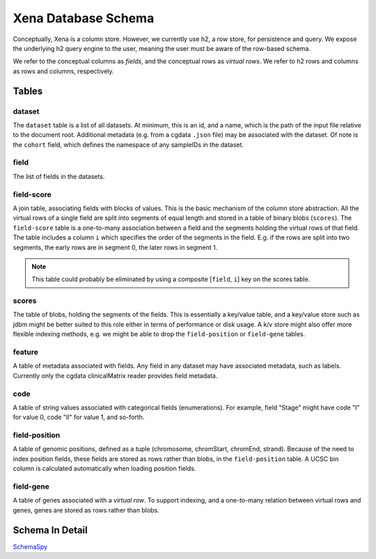 Xena Database Schema
********************

Conceptually, Xena is a column store. However, we currently
use h2, a row store, for persistence and query. We expose the
underlying h2 query engine to the user, meaning the user must
be aware of the row-based schema.

We refer to the conceptual columns as *fields*, and the conceptual
rows as *virtual rows*. We refer to h2 rows and columns as rows and
columns, respectively.

Tables
======

dataset
-------
The ``dataset`` table is a list of all datasets. At minimum, this is an
id, and a name, which is the path of the input file relative to the document
root. Additional metadata (e.g. from a cgdata ``.json`` file) may be associated with
the dataset. Of note is the ``cohort`` field, which defines the namespace of
any sampleIDs in the dataset.

field
-----
The list of fields in the datasets.

field-score
-----------
A join table, associating fields with blocks of values. This is the
basic mechanism of the column store abstraction. All the virtual rows of a single field
are
split into segments of equal length and stored in a table of binary blobs (``scores``).
The ``field-score`` table is a one-to-many association between a field and the
segments holding the virtual rows of that field. The table includes a column ``i`` which
specifies the order of the segments in the field. E.g. if the rows are split into
two segments, the early rows are in segment 0, the later rows in segment 1.

.. note:: This table could probably be eliminated by using a composite [``field``,
   ``i``] key on the scores table.

scores
------
The table of blobs, holding the segments of the fields. This is essentially
a key/value table, and a key/value store such as jdbm might be better suited
to this role either in terms of performance or disk usage. A k/v store might also offer
more flexible indexing methods, e.g. we might be able to drop the
``field-position`` or ``field-gene`` tables.

feature
-------
A table of metadata associated with fields. Any field in any dataset may have associated
metadata, such as labels. Currently only the cgdata clinicalMatrix reader
provides field metadata.

code
----
A table of string values associated with categorical fields (enumerations).
For example, field
"Stage" might have code "I" for value 0, code "II" for value 1, and so-forth.

field-position
--------------
A table of genomic positions, defined as a tuple (chromosome, chromStart, chromEnd,
strand). Because of the need to index position fields, these fields are stored
as rows rather than blobs, in the ``field-position`` table. A UCSC bin column
is calculated automatically when loading position fields.

field-gene
----------
A table of genes associated with a *virtual row*. To support indexing, and
a one-to-many relation between virtual rows and genes, genes are stored as
rows rather than blobs.

Schema In Detail
================

`SchemaSpy <schema/index.html>`_
